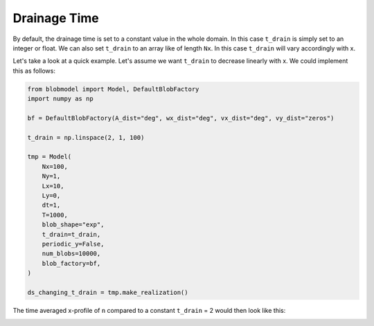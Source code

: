 .. _drainage-time:

Drainage Time
=============

By default, the drainage time is set to a constant value in the whole domain. In this case ``t_drain`` is simply set to an integer or float.
We can also set ``t_drain`` to an array like of length ``Nx``. In this case ``t_drain`` will vary accordingly with x.

Let's take a look at a quick example. Let's assume we want ``t_drain`` to decrease linearly with x. We could implement this as follows:

.. code-block:: python

  from blobmodel import Model, DefaultBlobFactory
  import numpy as np

  bf = DefaultBlobFactory(A_dist="deg", wx_dist="deg", vx_dist="deg", vy_dist="zeros")

  t_drain = np.linspace(2, 1, 100)

  tmp = Model(
      Nx=100,
      Ny=1,
      Lx=10,
      Ly=0,
      dt=1,
      T=1000,
      blob_shape="exp",
      t_drain=t_drain,
      periodic_y=False,
      num_blobs=10000,
      blob_factory=bf,
  )

  ds_changing_t_drain = tmp.make_realization()

The time averaged x-profile of ``n`` compared to a constant ``t_drain`` = 2 would then look like this: 

.. image:: change_t_drain_plot.png
   :scale: 80%
